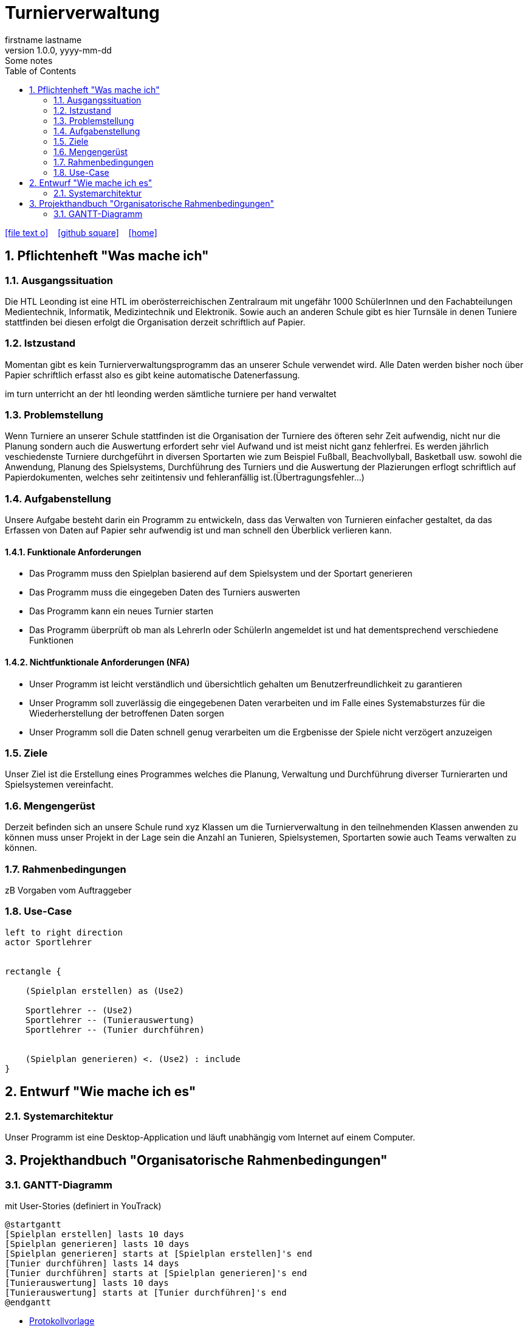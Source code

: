 = Turnierverwaltung
firstname lastname
1.0.0, yyyy-mm-dd: Some notes
ifndef::imagesdir[:imagesdir: images]
//:toc-placement!:  // prevents the generation of the doc at this position, so it can be printed afterwards
:sourcedir: ../src/main/java
:icons: font
:sectnums:    // Nummerierung der Überschriften / section numbering
:toc: left

//Need this blank line after ifdef, don't know why...
ifdef::backend-html5[]

// https://fontawesome.com/v4.7.0/icons/
icon:file-text-o[link=https://raw.githubusercontent.com/htl-leonding-college/asciidoctor-docker-template/master/asciidocs/{docname}.adoc] ‏ ‏ ‎
icon:github-square[link=https://github.com/htl-leonding-college/asciidoctor-docker-template] ‏ ‏ ‎
icon:home[link=https://htl-leonding.github.io/]
endif::backend-html5[]

// print the toc here (not at the default position)
//toc::[]

== Pflichtenheft "Was mache ich"


=== Ausgangssituation
Die HTL Leonding ist eine HTL im oberösterreichischen Zentralraum mit ungefähr 1000 SchülerInnen und den Fachabteilungen Medientechnik, Informatik, Medizintechnik und Elektronik.
Sowie auch an anderen Schule gibt es hier Turnsäle in denen Tuniere stattfinden bei diesen erfolgt die Organisation derzeit schriftlich auf Papier.

=== Istzustand
Momentan gibt es kein Turnierverwaltungsprogramm das an unserer Schule verwendet wird. Alle Daten werden bisher noch über Papier schriftlich erfasst also es gibt keine automatische Datenerfassung.

im turn unterricht an der htl leonding werden sämtliche turniere per hand verwaltet

=== Problemstellung
Wenn Turniere an unserer Schule stattfinden ist die Organisation der Turniere des öfteren sehr Zeit aufwendig,
nicht nur die Planung sondern auch die Auswertung erfordert sehr viel Aufwand und ist meist nicht ganz fehlerfrei.
Es werden jährlich veschiedenste Turniere durchgeführt in diversen Sportarten wie zum Beispiel Fußball, Beachvollyball, Basketball usw.
sowohl die Anwendung, Planung des Spielsystems, Durchführung des Turniers und die Auswertung der Plazierungen erflogt schriftlich auf Papierdokumenten,
welches sehr zeitintensiv und fehleranfällig ist.(Übertragungsfehler...)

=== Aufgabenstellung
Unsere Aufgabe besteht darin ein Programm zu entwickeln, dass das Verwalten von Turnieren einfacher gestaltet, da das Erfassen von Daten auf Papier sehr aufwendig ist und man schnell den Überblick verlieren kann.

==== Funktionale Anforderungen
- Das Programm muss den Spielplan basierend auf dem Spielsystem und der Sportart generieren
- Das Programm muss die eingegeben Daten des Turniers auswerten
- Das Programm kann ein neues Turnier starten
- Das Programm überprüft ob man als LehrerIn oder SchülerIn angemeldet ist und hat dementsprechend verschiedene Funktionen


==== Nichtfunktionale Anforderungen (NFA)
- Unser Programm ist leicht verständlich und übersichtlich gehalten um Benutzerfreundlichkeit zu garantieren
- Unser Programm soll zuverlässig die eingegebenen Daten verarbeiten und im Falle eines Systemabsturzes für die Wiederherstellung der betroffenen Daten sorgen
- Unser Programm soll die Daten schnell genug verarbeiten um die Ergbenisse der Spiele nicht verzögert anzuzeigen

=== Ziele
Unser Ziel ist die Erstellung eines Programmes welches die Planung,
Verwaltung und Durchführung diverser Turnierarten und Spielsystemen vereinfacht.


=== Mengengerüst
Derzeit befinden sich an unsere Schule rund xyz Klassen um die Turnierverwaltung in den teilnehmenden Klassen anwenden
zu können muss unser Projekt in der Lage sein die Anzahl an Tunieren, Spielsystemen, Sportarten sowie auch Teams verwalten zu können.


=== Rahmenbedingungen
zB Vorgaben vom Auftraggeber


=== Use-Case
[plantuml]

----
left to right direction
actor Sportlehrer


rectangle {

    (Spielplan erstellen) as (Use2)

    Sportlehrer -- (Use2)
    Sportlehrer -- (Tunierauswertung)
    Sportlehrer -- (Tunier durchführen)


    (Spielplan generieren) <. (Use2) : include
}
----


== Entwurf "Wie mache ich es"
=== Systemarchitektur
Unser Programm ist eine Desktop-Application und läuft unabhängig vom Internet auf einem Computer.

== Projekthandbuch "Organisatorische Rahmenbedingungen"

=== GANTT-Diagramm

mit User-Stories (definiert in YouTrack)

[plantuml,gantt,png]
----
@startgantt
[Spielplan erstellen] lasts 10 days
[Spielplan generieren] lasts 10 days
[Spielplan generieren] starts at [Spielplan erstellen]'s end
[Tunier durchführen] lasts 14 days
[Tunier durchführen] starts at [Spielplan generieren]'s end
[Tunierauswertung] lasts 10 days
[Tunierauswertung] starts at [Tunier durchführen]'s end
@endgantt
----

* link:minutes-of-meeting.html[Protokollvorlage]
* link:demo.html[Demo]

